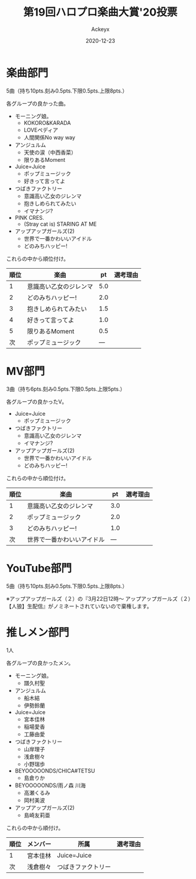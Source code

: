 #+TITLE: 第19回ハロプロ楽曲大賞'20投票
#+AUTHOR: Ackeyx
#+DATE: 2020-12-23
#+HTML_HEAD: <link id="generic-css-dark"  rel="stylesheet" type="text/css" href="../css/generic-dark.css"/>
#+HTML_HEAD: <link id="generic-css-light" rel="stylesheet" type="text/css" href="../css/generic-light.css"/>
#+HTML_HEAD: <script type="text/javascript" src="../js/generic-css.js"></script>
#+LANGUAGE: ja

[[http://www.esrp2.jp/hpma/2020/][file:../media/hpma2020-banner.png]]

* 楽曲部門

5曲（持ち10pts.刻み0.5pts.下限0.5pts.上限8pts.）

各グループの良かった曲。

- モーニング娘。
	- KOKORO&KARADA
	- LOVEペディア
	- 人間関係No way way
- アンジュルム
	- 天使の涙（中西香菜）
	- 限りあるMoment
- Juice=Juice
	- ポップミュージック
	- 好きって言ってよ
- つばきファクトリー
	- 意識高い乙女のジレンマ
	- 抱きしめられてみたい
	- イマナンジ?
- PINK CRES.
	- (Stray cat is) STARING AT ME
- アップアップガールズ(2)
	- 世界で一番かわいいアイドル
	- どのみちハッピー!

これらの中から順位付け。

|順位|楽曲                   |pt  |選考理由|
|----+-----------------------+----+--------|
|1   |意識高い乙女のジレンマ |5.0 |        |
|2   |どのみちハッピー!      |2.0 |        |
|3   |抱きしめられてみたい   |1.5 |        |
|4   |好きって言ってよ       |1.0 |        |
|5   |限りあるMoment         |0.5 |        |
|次  |ポップミュージック     |--- |        |
|----+-----------------------+----+--------|

* MV部門

3曲（持ち6pts.刻み0.5pts.下限0.5pts.上限5pts.）

各グループの良かったV。

- Juice=Juice
	- ポップミュージック
- つばきファクトリー
	- 意識高い乙女のジレンマ
	- イマナンジ?
- アップアップガールズ(2)
	- 世界で一番かわいいアイドル
	- どのみちハッピー!

これらの中から順位付け。

|順位|楽曲                      |pt  |選考理由|
|----+--------------------------+----+--------|
|1   |意識高い乙女のジレンマ    |3.0 |        |
|2   |ポップミュージック        |2.0 |        |
|3   |どのみちハッピー!         |1.0 |        |
|次  |世界で一番かわいいアイドル|--- |        |
|----+--------------------------+----+--------|

* YouTube部門

5曲（持ち10pts.刻み0.5pts.下限0.5pts.上限8pts.）

※アップアップガールズ（２）の『3月22日12時～ アップアップガールズ（２） 【人狼】生配信』がノミネートされていないので棄権します。

* 推しメン部門

1人

各グループの良かったメン。

- モーニング娘。
	- 譜久村聖
- アンジュルム
	- 船木結
	- 伊勢鈴蘭
- Juice=Juice
	- 宮本佳林
	- 稲場愛香
	- 工藤由愛
- つばきファクトリー
	- 山岸理子
	- 浅倉樹々
	- 小野瑞歩
- BEYOOOOONDS/CHICA#TETSU
	- 島倉りか
- BEYOOOOONDS/雨ノ森 川海
	- 高瀬くるみ
	- 岡村美波
- アップアップガールズ(2)
	- 島崎友莉亜

これらの中から順付け。

|順位|メンバー   |所属               |選考理由|
|----+-----------+-------------------+--------|
|1   |宮本佳林   |Juice=Juice        |        |
|次  |浅倉樹々   |つばきファクトリー |        |
|----+-----------+-------------------+--------|
